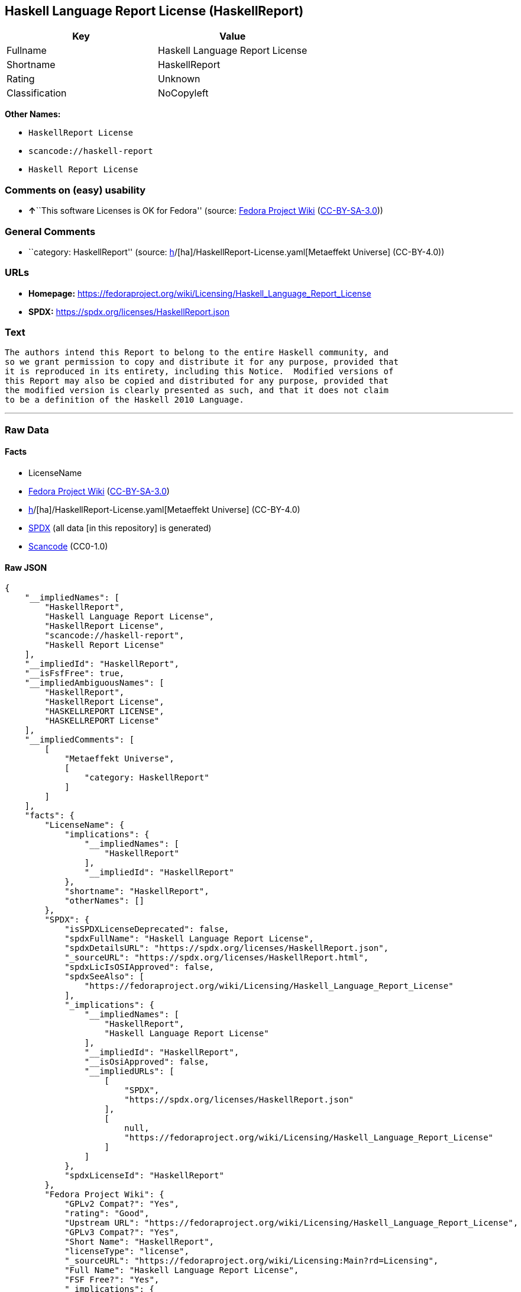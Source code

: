 == Haskell Language Report License (HaskellReport)

[cols=",",options="header",]
|===
|Key |Value
|Fullname |Haskell Language Report License
|Shortname |HaskellReport
|Rating |Unknown
|Classification |NoCopyleft
|===

*Other Names:*

* `HaskellReport License`
* `scancode://haskell-report`
* `Haskell Report License`

=== Comments on (easy) usability

* **↑**``This software Licenses is OK for Fedora'' (source:
https://fedoraproject.org/wiki/Licensing:Main?rd=Licensing[Fedora
Project Wiki]
(https://creativecommons.org/licenses/by-sa/3.0/legalcode[CC-BY-SA-3.0]))

=== General Comments

* ``category: HaskellReport'' (source:
https://github.com/org-metaeffekt/metaeffekt-universe/blob/main/src/main/resources/ae-universe/[h]/[ha]/HaskellReport-License.yaml[Metaeffekt
Universe] (CC-BY-4.0))

=== URLs

* *Homepage:*
https://fedoraproject.org/wiki/Licensing/Haskell_Language_Report_License
* *SPDX:* https://spdx.org/licenses/HaskellReport.json

=== Text

....
The authors intend this Report to belong to the entire Haskell community, and
so we grant permission to copy and distribute it for any purpose, provided that
it is reproduced in its entirety, including this Notice.  Modified versions of
this Report may also be copied and distributed for any purpose, provided that
the modified version is clearly presented as such, and that it does not claim
to be a definition of the Haskell 2010 Language.
....

'''''

=== Raw Data

==== Facts

* LicenseName
* https://fedoraproject.org/wiki/Licensing:Main?rd=Licensing[Fedora
Project Wiki]
(https://creativecommons.org/licenses/by-sa/3.0/legalcode[CC-BY-SA-3.0])
* https://github.com/org-metaeffekt/metaeffekt-universe/blob/main/src/main/resources/ae-universe/[h]/[ha]/HaskellReport-License.yaml[Metaeffekt
Universe] (CC-BY-4.0)
* https://spdx.org/licenses/HaskellReport.html[SPDX] (all data [in this
repository] is generated)
* https://github.com/nexB/scancode-toolkit/blob/develop/src/licensedcode/data/licenses/haskell-report.yml[Scancode]
(CC0-1.0)

==== Raw JSON

....
{
    "__impliedNames": [
        "HaskellReport",
        "Haskell Language Report License",
        "HaskellReport License",
        "scancode://haskell-report",
        "Haskell Report License"
    ],
    "__impliedId": "HaskellReport",
    "__isFsfFree": true,
    "__impliedAmbiguousNames": [
        "HaskellReport",
        "HaskellReport License",
        "HASKELLREPORT LICENSE",
        "HASKELLREPORT License"
    ],
    "__impliedComments": [
        [
            "Metaeffekt Universe",
            [
                "category: HaskellReport"
            ]
        ]
    ],
    "facts": {
        "LicenseName": {
            "implications": {
                "__impliedNames": [
                    "HaskellReport"
                ],
                "__impliedId": "HaskellReport"
            },
            "shortname": "HaskellReport",
            "otherNames": []
        },
        "SPDX": {
            "isSPDXLicenseDeprecated": false,
            "spdxFullName": "Haskell Language Report License",
            "spdxDetailsURL": "https://spdx.org/licenses/HaskellReport.json",
            "_sourceURL": "https://spdx.org/licenses/HaskellReport.html",
            "spdxLicIsOSIApproved": false,
            "spdxSeeAlso": [
                "https://fedoraproject.org/wiki/Licensing/Haskell_Language_Report_License"
            ],
            "_implications": {
                "__impliedNames": [
                    "HaskellReport",
                    "Haskell Language Report License"
                ],
                "__impliedId": "HaskellReport",
                "__isOsiApproved": false,
                "__impliedURLs": [
                    [
                        "SPDX",
                        "https://spdx.org/licenses/HaskellReport.json"
                    ],
                    [
                        null,
                        "https://fedoraproject.org/wiki/Licensing/Haskell_Language_Report_License"
                    ]
                ]
            },
            "spdxLicenseId": "HaskellReport"
        },
        "Fedora Project Wiki": {
            "GPLv2 Compat?": "Yes",
            "rating": "Good",
            "Upstream URL": "https://fedoraproject.org/wiki/Licensing/Haskell_Language_Report_License",
            "GPLv3 Compat?": "Yes",
            "Short Name": "HaskellReport",
            "licenseType": "license",
            "_sourceURL": "https://fedoraproject.org/wiki/Licensing:Main?rd=Licensing",
            "Full Name": "Haskell Language Report License",
            "FSF Free?": "Yes",
            "_implications": {
                "__impliedNames": [
                    "Haskell Language Report License"
                ],
                "__isFsfFree": true,
                "__impliedAmbiguousNames": [
                    "HaskellReport"
                ],
                "__impliedJudgement": [
                    [
                        "Fedora Project Wiki",
                        {
                            "tag": "PositiveJudgement",
                            "contents": "This software Licenses is OK for Fedora"
                        }
                    ]
                ]
            }
        },
        "Scancode": {
            "otherUrls": null,
            "homepageUrl": "https://fedoraproject.org/wiki/Licensing/Haskell_Language_Report_License",
            "shortName": "Haskell Report License",
            "textUrls": null,
            "text": "The authors intend this Report to belong to the entire Haskell community, and\nso we grant permission to copy and distribute it for any purpose, provided that\nit is reproduced in its entirety, including this Notice.  Modified versions of\nthis Report may also be copied and distributed for any purpose, provided that\nthe modified version is clearly presented as such, and that it does not claim\nto be a definition of the Haskell 2010 Language.",
            "category": "Permissive",
            "osiUrl": null,
            "owner": "Simon Marlow",
            "_sourceURL": "https://github.com/nexB/scancode-toolkit/blob/develop/src/licensedcode/data/licenses/haskell-report.yml",
            "key": "haskell-report",
            "name": "Haskell Language Report License",
            "spdxId": "HaskellReport",
            "notes": null,
            "_implications": {
                "__impliedNames": [
                    "scancode://haskell-report",
                    "Haskell Report License",
                    "HaskellReport"
                ],
                "__impliedId": "HaskellReport",
                "__impliedCopyleft": [
                    [
                        "Scancode",
                        "NoCopyleft"
                    ]
                ],
                "__calculatedCopyleft": "NoCopyleft",
                "__impliedText": "The authors intend this Report to belong to the entire Haskell community, and\nso we grant permission to copy and distribute it for any purpose, provided that\nit is reproduced in its entirety, including this Notice.  Modified versions of\nthis Report may also be copied and distributed for any purpose, provided that\nthe modified version is clearly presented as such, and that it does not claim\nto be a definition of the Haskell 2010 Language.",
                "__impliedURLs": [
                    [
                        "Homepage",
                        "https://fedoraproject.org/wiki/Licensing/Haskell_Language_Report_License"
                    ]
                ]
            }
        },
        "Metaeffekt Universe": {
            "spdxIdentifier": "HaskellReport",
            "shortName": null,
            "category": "HaskellReport",
            "alternativeNames": [
                "HaskellReport License",
                "HASKELLREPORT LICENSE",
                "HASKELLREPORT License"
            ],
            "_sourceURL": "https://github.com/org-metaeffekt/metaeffekt-universe/blob/main/src/main/resources/ae-universe/[h]/[ha]/HaskellReport-License.yaml",
            "otherIds": [],
            "canonicalName": "HaskellReport License",
            "_implications": {
                "__impliedNames": [
                    "HaskellReport License",
                    "HaskellReport"
                ],
                "__impliedId": "HaskellReport",
                "__impliedAmbiguousNames": [
                    "HaskellReport License",
                    "HASKELLREPORT LICENSE",
                    "HASKELLREPORT License"
                ],
                "__impliedComments": [
                    [
                        "Metaeffekt Universe",
                        [
                            "category: HaskellReport"
                        ]
                    ]
                ]
            }
        }
    },
    "__impliedJudgement": [
        [
            "Fedora Project Wiki",
            {
                "tag": "PositiveJudgement",
                "contents": "This software Licenses is OK for Fedora"
            }
        ]
    ],
    "__impliedCopyleft": [
        [
            "Scancode",
            "NoCopyleft"
        ]
    ],
    "__calculatedCopyleft": "NoCopyleft",
    "__isOsiApproved": false,
    "__impliedText": "The authors intend this Report to belong to the entire Haskell community, and\nso we grant permission to copy and distribute it for any purpose, provided that\nit is reproduced in its entirety, including this Notice.  Modified versions of\nthis Report may also be copied and distributed for any purpose, provided that\nthe modified version is clearly presented as such, and that it does not claim\nto be a definition of the Haskell 2010 Language.",
    "__impliedURLs": [
        [
            "SPDX",
            "https://spdx.org/licenses/HaskellReport.json"
        ],
        [
            null,
            "https://fedoraproject.org/wiki/Licensing/Haskell_Language_Report_License"
        ],
        [
            "Homepage",
            "https://fedoraproject.org/wiki/Licensing/Haskell_Language_Report_License"
        ]
    ]
}
....

==== Dot Cluster Graph

../dot/HaskellReport.svg
